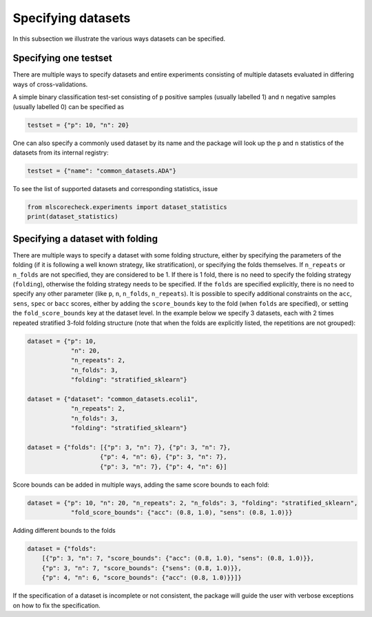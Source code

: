 Specifying datasets
-------------------

In this subsection we illustrate the various ways datasets can be specified.

Specifying one testset
^^^^^^^^^^^^^^^^^^^^^^

There are multiple ways to specify datasets and entire experiments consisting of multiple datasets evaluated in differing ways of cross-validations.

A simple binary classification test-set consisting of ``p`` positive samples (usually labelled 1) and ``n`` negative samples (usually labelled 0) can be specified as

.. code-block:: Python

    testset = {"p": 10, "n": 20}

One can also specify a commonly used dataset by its name and the package will look up the ``p`` and ``n`` statistics of the datasets from its internal registry:

.. code-block:: Python

    testset = {"name": "common_datasets.ADA"}

To see the list of supported datasets and corresponding statistics, issue

.. code-block:: Python

    from mlscorecheck.experiments import dataset_statistics
    print(dataset_statistics)

Specifying a dataset with folding
^^^^^^^^^^^^^^^^^^^^^^^^^^^^^^^^^

There are multiple ways to specify a dataset with some folding structure, either by specifying the parameters of the folding (if it is following a well known strategy, like stratification), or specifying the folds themselves. If ``n_repeats`` or ``n_folds`` are not specified, they are considered to be 1. If there is 1 fold, there is no need to specify the folding strategy (``folding``), otherwise the folding strategy needs to be specified. If the ``folds`` are specified explicitly, there is no need to specify any other parameter (like ``p``, ``n``, ``n_folds``, ``n_repeats``). It is possible to specify additional constraints on the ``acc``, ``sens``, ``spec`` or ``bacc`` scores, either by adding the ``score_bounds`` key to the fold (when ``folds`` are specified), or setting the ``fold_score_bounds`` key at the dataset level. In the example below we specify 3 datasets, each with 2 times repeated stratified 3-fold folding structure (note that when the folds are explicitly listed, the repetitions are not grouped):

.. code-block:: Python

    dataset = {"p": 10,
                "n": 20,
                "n_repeats": 2,
                "n_folds": 3,
                "folding": "stratified_sklearn"}

    dataset = {"dataset": "common_datasets.ecoli1",
                "n_repeats": 2,
                "n_folds": 3,
                "folding": "stratified_sklearn"}

    dataset = {"folds": [{"p": 3, "n": 7}, {"p": 3, "n": 7},
                        {"p": 4, "n": 6}, {"p": 3, "n": 7},
                        {"p": 3, "n": 7}, {"p": 4, "n": 6}]

Score bounds can be added in multiple ways, adding the same score bounds to each fold:

.. code-block:: Python

    dataset = {"p": 10, "n": 20, "n_repeats": 2, "n_folds": 3, "folding": "stratified_sklearn",
                "fold_score_bounds": {"acc": (0.8, 1.0), "sens": (0.8, 1.0)}}

Adding different bounds to the folds

.. code-block:: Python

    dataset = {"folds":
        [{"p": 3, "n": 7, "score_bounds": {"acc": (0.8, 1.0), "sens": (0.8, 1.0)}},
        {"p": 3, "n": 7, "score_bounds": {"sens": (0.8, 1.0)}},
        {"p": 4, "n": 6, "score_bounds": {"acc": (0.8, 1.0)}}]}

If the specification of a dataset is incomplete or not consistent, the package will guide the user with verbose exceptions on how to fix the specification.
